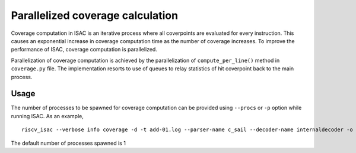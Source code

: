 Parallelized coverage calculation
=================================

Coverage computation in ISAC is an iterative process where all coverpoints
are evaluated for every instruction. This causes an exponential increase in coverage
computation time as the number of coverage increases. To improve the performance of 
ISAC, coverage computation is parallelized.

Parallelization of coverage computation is achieved by the parallelization of ``compute_per_line()``
method in ``coverage.py`` file. The implementation resorts to use of queues to relay statistics of hit
coverpoint back to the main process.

Usage
~~~~~
The number of processes to be spawned for coverage computation can be provided using
``--procs`` or ``-p`` option while running ISAC. As an example, ::
    
    riscv_isac --verbose info coverage -d -t add-01.log --parser-name c_sail --decoder-name internaldecoder -o coverage.rpt --sig-label begin_signature end_signature --test-label rvtest_code_begin rvtest_code_end -e add-01.elf -c dataset.cgf -c rv32i.cgf -x 32 -l add --procs 3

The default number of processes spawned is 1
